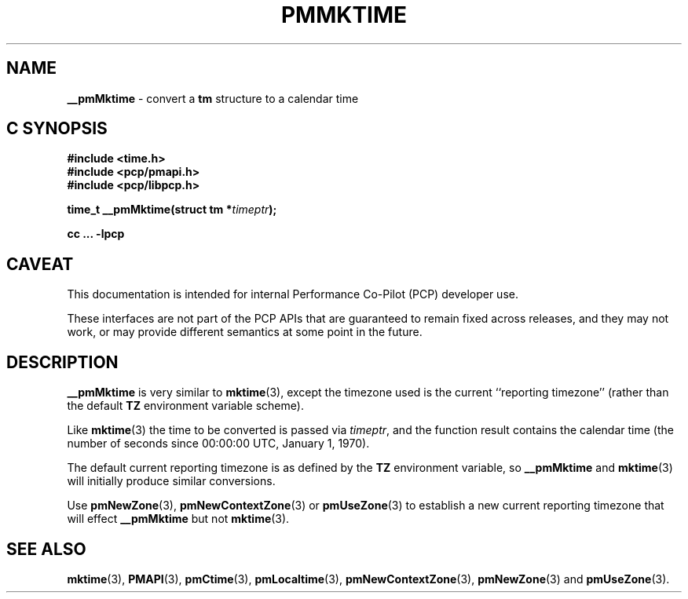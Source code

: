 '\"macro stdmacro
.\"
.\" Copyright (c) 2000 Silicon Graphics, Inc.  All Rights Reserved.
.\" 
.\" This program is free software; you can redistribute it and/or modify it
.\" under the terms of the GNU General Public License as published by the
.\" Free Software Foundation; either version 2 of the License, or (at your
.\" option) any later version.
.\" 
.\" This program is distributed in the hope that it will be useful, but
.\" WITHOUT ANY WARRANTY; without even the implied warranty of MERCHANTABILITY
.\" or FITNESS FOR A PARTICULAR PURPOSE.  See the GNU General Public License
.\" for more details.
.\" 
.\"
.TH PMMKTIME 3 "PCP" "Performance Co-Pilot"
.SH NAME
\f3__pmMktime\f1 \- convert a \fBtm\fR structure to a calendar time
.SH "C SYNOPSIS"
.ft 3
#include <time.h>
.br
#include <pcp/pmapi.h>
.br
#include <pcp/libpcp.h>
.sp
time_t __pmMktime(struct tm *\fItimeptr\fP);
.sp
cc ... \-lpcp
.ft 1
.SH CAVEAT
This documentation is intended for internal Performance Co-Pilot
(PCP) developer use.
.PP
These interfaces are not part of the PCP APIs that are guaranteed to
remain fixed across releases, and they may not work, or may provide
different semantics at some point in the future.
.SH DESCRIPTION
.B __pmMktime
is very similar to
.BR mktime (3),
except the timezone used is the current ``reporting timezone'' (rather than the
default
.B TZ
environment variable scheme).
.PP
Like
.BR mktime (3)
the time to be converted is passed via
.IR timeptr ,
and 
the function result 
contains the calendar time (the number of seconds since 00:00:00 UTC,
January 1, 1970).
.PP
The default current reporting timezone is as defined by the
.B TZ
environment variable, so
.B __pmMktime
and
.BR mktime (3)
will initially produce similar conversions.
.PP
Use
.BR pmNewZone (3),
.BR pmNewContextZone (3)
or
.BR pmUseZone (3)
to establish a new current reporting timezone that will effect
.B __pmMktime
but not
.BR mktime (3).
.SH SEE ALSO
.BR mktime (3),
.BR PMAPI (3),
.BR pmCtime (3),
.BR pmLocaltime (3),
.BR pmNewContextZone (3),
.BR pmNewZone (3)
and
.BR pmUseZone (3).
